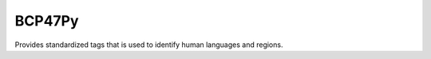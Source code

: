 #######
BCP47Py
#######

Provides standardized tags that is used to identify human languages and regions.